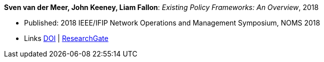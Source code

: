 *Sven van der Meer, John Keeney, Liam Fallon*: _Existing Policy Frameworks: An Overview_, 2018

* Published: 2018 IEEE/IFIP Network Operations and Management Symposium, NOMS 2018
* Links
    link:https://doi.org/10.1109/NOMS.2018.8406185[DOI] |
    link:https://www.researchgate.net/publication/325057790_5G_Networks_Must_Be_Autonomic?_iepl%5BgeneralViewId%5D=NFUJVNL9bfZcUhlhGPKG13VvHQDRMJhMCBbY&_iepl%5Bcontexts%5D%5B0%5D=searchReact&_iepl%5BviewId%5D=K8kQ3zeC2xUNNSJwMYtpD849IAOlx6jPYj2I&_iepl%5BsearchType%5D=publication&_iepl%5Bdata%5D%5BcountLessEqual20%5D=1&_iepl%5Bdata%5D%5BinteractedWithPosition1%5D=1&_iepl%5Bdata%5D%5BwithEnrichment%5D=1&_iepl%5Bposition%5D=1&_iepl%5BrgKey%5D=PB%3A325057790&_iepl%5BtargetEntityId%5D=PB%3A325057790&_iepl%5BinteractionType%5D=publicationTitle[ResearchGate]
ifdef::local[]
* Local links:
    link:/library/inproceedings/2010/vandermeer-noms-2018-b.pdf[PDF] |
    link:/library/inproceedings/2010/vandermeer-noms-2018-b.7z[7z] |
    link:/library/inproceedings/2010/vandermeer-noms-2018-b-poster.pdf[PDF: poster] |
    link:/library/inproceedings/2010/vandermeer-noms-2018-b-poster.pptx[PPTX: poster]
endif::[]



